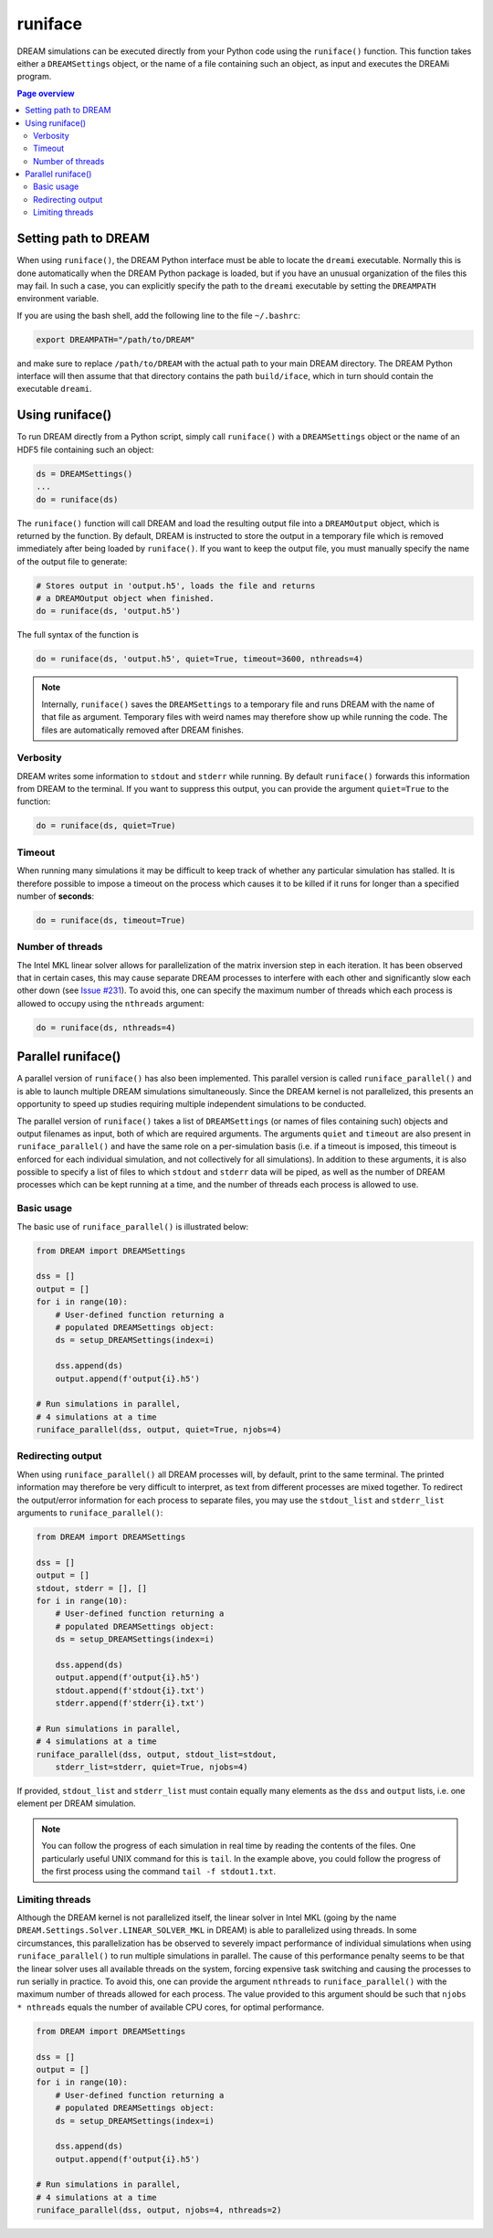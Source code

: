 .. _runiface:

runiface
========

DREAM simulations can be executed directly from your Python code using the
``runiface()`` function. This function takes either a ``DREAMSettings`` object,
or the name of a file containing such an object, as input and executes the
DREAMi program.

.. contents:: Page overview
   :local:
   :depth: 3

Setting path to DREAM
---------------------
When using ``runiface()``, the DREAM Python interface must be able to locate
the ``dreami`` executable. Normally this is done automatically when the DREAM
Python package is loaded, but if you have an unusual organization of the files
this may fail. In such a case, you can explicitly specify the path to the
``dreami`` executable by setting the ``DREAMPATH`` environment variable.

If you are using the bash shell, add the following line to the file
``~/.bashrc``:

.. code-block:: bash

   export DREAMPATH="/path/to/DREAM"

and make sure to replace ``/path/to/DREAM`` with the actual path to your main
DREAM directory. The DREAM Python interface will then assume that that directory
contains the path ``build/iface``, which in turn should contain the executable
``dreami``.

Using runiface()
----------------
To run DREAM directly from a Python script, simply call ``runiface()`` with a
``DREAMSettings`` object or the name of an HDF5 file containing such an object:

.. code-block:: python

   ds = DREAMSettings()
   ...
   do = runiface(ds)

The ``runiface()`` function will call DREAM and load the resulting output file
into a ``DREAMOutput`` object, which is returned by the function. By default,
DREAM is instructed to store the output in a temporary file which is removed
immediately after being loaded by ``runiface()``. If you want to keep the output
file, you must manually specify the name of the output file to generate:

.. code-block:: python

   # Stores output in 'output.h5', loads the file and returns
   # a DREAMOutput object when finished.
   do = runiface(ds, 'output.h5')

The full syntax of the function is

.. code-block:: python

   do = runiface(ds, 'output.h5', quiet=True, timeout=3600, nthreads=4)

.. note::

   Internally, ``runiface()`` saves the ``DREAMSettings`` to a temporary file
   and runs DREAM with the name of that file as argument. Temporary files with
   weird names may therefore show up while running the code. The files are
   automatically removed after DREAM finishes.

Verbosity
*********
DREAM writes some information to ``stdout`` and ``stderr`` while running. By
default ``runiface()`` forwards this information from DREAM to the terminal. If
you want to suppress this output, you can provide the argument ``quiet=True``
to the function:

.. code-block:: python

   do = runiface(ds, quiet=True)

Timeout
*******
When running many simulations it may be difficult to keep track of whether any
particular simulation has stalled. It is therefore possible to impose a timeout
on the process which causes it to be killed if it runs for longer than a
specified number of **seconds**:

.. code-block:: python

   do = runiface(ds, timeout=True)

Number of threads
*****************
The Intel MKL linear solver allows for parallelization of the matrix inversion
step in each iteration. It has been observed that in certain cases, this may
cause separate DREAM processes to interfere with each other and significantly
slow each other down
(see `Issue #231 <https://github.com/chalmersplasmatheory/DREAM/issues/231>`_).
To avoid this, one can specify the maximum number of threads which each process
is allowed to occupy using the ``nthreads`` argument:

.. code-block:: python

   do = runiface(ds, nthreads=4)

Parallel runiface()
-------------------
A parallel version of ``runiface()`` has also been implemented. This parallel
version is called ``runiface_parallel()`` and is able to launch multiple DREAM
simulations simultaneously. Since the DREAM kernel is not parallelized, this
presents an opportunity to speed up studies requiring multiple independent
simulations to be conducted.

The parallel version of ``runiface()`` takes a list of ``DREAMSettings`` (or
names of files containing such) objects and output filenames as input, both of
which are required arguments. The arguments ``quiet`` and ``timeout`` are also
present in ``runiface_parallel()`` and have the same role on a per-simulation
basis (i.e. if a timeout is imposed, this timeout is enforced for each
individual simulation, and not collectively for all simulations). In addition
to these arguments, it is also possible to specify a list of files to which
``stdout`` and ``stderr`` data will be piped, as well as the number of DREAM
processes which can be kept running at a time, and the number of threads each
process is allowed to use.

Basic usage
***********
The basic use of ``runiface_parallel()`` is illustrated below:

.. code-block:: python

   from DREAM import DREAMSettings

   dss = []
   output = []
   for i in range(10):
       # User-defined function returning a
       # populated DREAMSettings object:
       ds = setup_DREAMSettings(index=i)

       dss.append(ds)
       output.append(f'output{i}.h5')

   # Run simulations in parallel,
   # 4 simulations at a time
   runiface_parallel(dss, output, quiet=True, njobs=4)

Redirecting output
******************
When using ``runiface_parallel()`` all DREAM processes will, by default, print
to the same terminal. The printed information may therefore be very difficult to
interpret, as text from different processes are mixed together. To redirect the
output/error information for each process to separate files, you may use the
``stdout_list`` and ``stderr_list`` arguments to ``runiface_parallel()``:

.. code-block:: python

   from DREAM import DREAMSettings

   dss = []
   output = []
   stdout, stderr = [], []
   for i in range(10):
       # User-defined function returning a
       # populated DREAMSettings object:
       ds = setup_DREAMSettings(index=i)

       dss.append(ds)
       output.append(f'output{i}.h5')
       stdout.append(f'stdout{i}.txt')
       stderr.append(f'stderr{i}.txt')

   # Run simulations in parallel,
   # 4 simulations at a time
   runiface_parallel(dss, output, stdout_list=stdout,
       stderr_list=stderr, quiet=True, njobs=4)

If provided, ``stdout_list`` and ``stderr_list`` must contain equally many
elements as the ``dss`` and ``output`` lists, i.e. one element per DREAM
simulation.

.. note::

   You can follow the progress of each simulation in real time by reading the
   contents of the files. One particularly useful UNIX command for this is
   ``tail``. In the example above, you could follow the progress of the first
   process using the command ``tail -f stdout1.txt``.

Limiting threads
****************
Although the DREAM kernel is not parallelized itself, the linear solver in
Intel MKL (going by the name ``DREAM.Settings.Solver.LINEAR_SOLVER_MKL`` in
DREAM) is able to parallelized using threads. In some circumstances, this
parallelization has be observed to severely impact performance of individual
simulations when using ``runiface_parallel()`` to run multiple simulations in
parallel. The cause of this performance penalty seems to be that the linear
solver uses all available threads on the system, forcing expensive task
switching and causing the processes to run serially in practice. To avoid this,
one can provide the argument ``nthreads`` to ``runiface_parallel()`` with the
maximum number of threads allowed for each process. The value provided to this
argument should be such that ``njobs * nthreads`` equals the number of available
CPU cores, for optimal performance.

.. code-block:: python

   from DREAM import DREAMSettings

   dss = []
   output = []
   for i in range(10):
       # User-defined function returning a
       # populated DREAMSettings object:
       ds = setup_DREAMSettings(index=i)

       dss.append(ds)
       output.append(f'output{i}.h5')

   # Run simulations in parallel,
   # 4 simulations at a time
   runiface_parallel(dss, output, njobs=4, nthreads=2)


